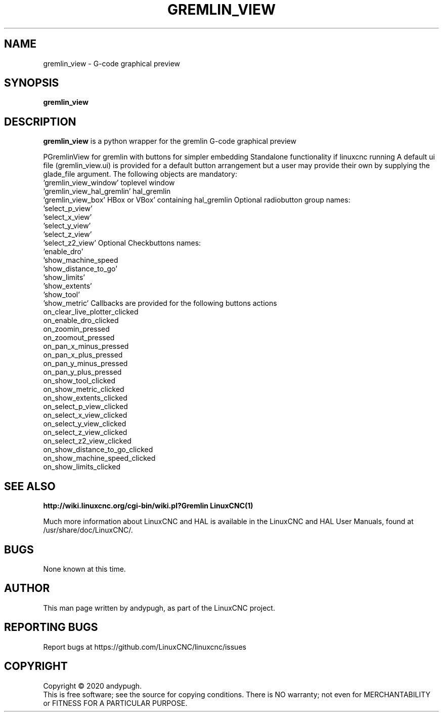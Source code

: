 .\" Copyright (c) 2020 andypugh
.\"
.\" This is free documentation; you can redistribute it and/or
.\" modify it under the terms of the GNU General Public License as
.\" published by the Free Software Foundation; either version 2 of
.\" the License, or (at your option) any later version.
.\"
.\" The GNU General Public License's references to "object code"
.\" and "executables" are to be interpreted as the output of any
.\" document formatting or typesetting system, including
.\" intermediate and printed output.
.\"
.\" This manual is distributed in the hope that it will be useful,
.\" but WITHOUT ANY WARRANTY; without even the implied warranty of
.\" MERCHANTABILITY or FITNESS FOR A PARTICULAR PURPOSE.  See the
.\" GNU General Public License for more details.
.\"
.\" You should have received a copy of the GNU General Public
.\" License along with this manual; if not, write to the Free
.\" Software Foundation, Inc., 51 Franklin Street, Fifth Floor, Boston, MA 02110-1301,
.\" USA.
.\"
.\"
.\"
.TH GREMLIN_VIEW "1"  "2020-08-26" "LinuxCNC Documentation" "The Enhanced Machine Controller"
.SH NAME
gremlin_view \- G-code graphical preview
.SH SYNOPSIS
.B gremlin_view 

.SH DESCRIPTION
\fBgremlin_view\fR is a python wrapper for the gremlin G-code graphical
preview

PGremlinView for gremlin with buttons for simpler embedding
Standalone functionality if linuxcnc running
A default ui file (gremlin_view.ui) is provided for a default
button arrangement but a user may provide their own by supplying
the glade_file argument.
The following objects are mandatory:
  'gremlin_view_window'      toplevel window
  'gremlin_view_hal_gremlin' hal_gremlin
  'gremlin_view_box'         HBox or VBox' containing hal_gremlin
Optional radiobutton group names:
  'select_p_view'
  'select_x_view'
  'select_y_view'
  'select_z_view'
  'select_z2_view'
Optional Checkbuttons names:
  'enable_dro'
  'show_machine_speed
  'show_distance_to_go'
  'show_limits'
  'show_extents'
  'show_tool'
  'show_metric'
Callbacks are provided for the following buttons actions
  on_clear_live_plotter_clicked
  on_enable_dro_clicked
  on_zoomin_pressed
  on_zoomout_pressed
  on_pan_x_minus_pressed
  on_pan_x_plus_pressed
  on_pan_y_minus_pressed
  on_pan_y_plus_pressed
  on_show_tool_clicked
  on_show_metric_clicked
  on_show_extents_clicked
  on_select_p_view_clicked
  on_select_x_view_clicked
  on_select_y_view_clicked
  on_select_z_view_clicked
  on_select_z2_view_clicked
  on_show_distance_to_go_clicked
  on_show_machine_speed_clicked
  on_show_limits_clicked

.SH "SEE ALSO"
\fBhttp://wiki.linuxcnc.org/cgi-bin/wiki.pl?Gremlin\fR
\fBLinuxCNC(1)\fR

Much more information about LinuxCNC and HAL is available in the LinuxCNC
and HAL User Manuals, found at /usr/share/doc/LinuxCNC/.

.SH BUGS
None known at this time. 
.PP
.SH AUTHOR
This man page written by andypugh, as part of the LinuxCNC project.
.SH REPORTING BUGS
Report bugs at https://github.com/LinuxCNC/linuxcnc/issues
.SH COPYRIGHT
Copyright \(co 2020 andypugh.
.br
This is free software; see the source for copying conditions.  There is NO
warranty; not even for MERCHANTABILITY or FITNESS FOR A PARTICULAR PURPOSE.
